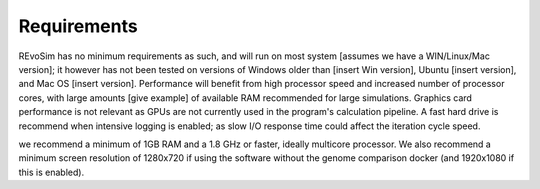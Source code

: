 Requirements
============

REvoSim has no minimum requirements as such, and will run on most system [assumes we have a WIN/Linux/Mac version]; it however has not been tested on versions of Windows older than [insert Win version], Ubuntu [insert version], and Mac OS [insert version]. Performance will benefit from high processor speed and increased number of processor cores, with large amounts [give example] of available RAM recommended for large simulations. Graphics card performance is not relevant as GPUs are not currently used in the program's calculation pipeline. A fast hard drive is recommend when intensive logging is enabled; as slow I/O response time could affect the iteration cycle speed.

we recommend a minimum of 1GB RAM and a 1.8 GHz or faster, ideally multicore processor. We also recommend a minimum screen resolution of 1280x720 if using the software without the genome comparison docker (and 1920x1080 if this is enabled). 